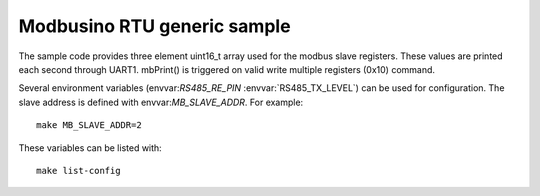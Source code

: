 Modbusino RTU generic sample
============================

.. highlight:: bash

The sample code provides three element uint16_t array used for the modbus slave registers. These values are printed each second through UART1.
mbPrint() is triggered on valid write multiple registers (0x10) command.

Several environment variables (envvar:`RS485_RE_PIN` :envvar:`RS485_TX_LEVEL`) can be used for configuration.
The slave address is defined with envvar:`MB_SLAVE_ADDR`. For example::

   make MB_SLAVE_ADDR=2

These variables can be listed with::

   make list-config
